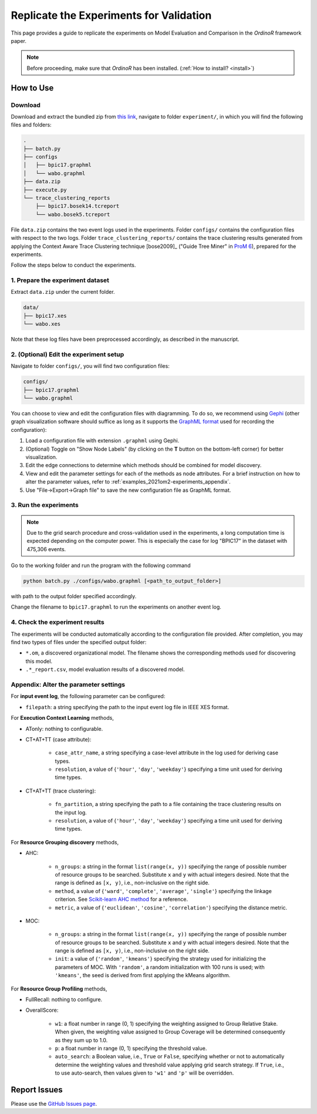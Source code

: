 .. _examples_2021om2-experiments:

Replicate the Experiments for Validation
========================================

This page provides a guide to replicate the experiments on Model
Evaluation and Comparison in the *OrdinoR* framework paper.

.. note::
   Before proceeding, make sure that *OrdinoR* has been installed.
   (:ref:`How to install? <install>`)

How to Use
----------

Download
^^^^^^^^
Download and extract the bundled zip from
`this link <https://github.com/roy-jingyang/Org-om2_experiments/archive/refs/heads/master.zip>`_,
navigate to folder ``experiment/``, in which you will find the 
following files and folders:

.. code-block:: bash

    .
    ├── batch.py
    ├── configs
    │   ├── bpic17.graphml
    │   └── wabo.graphml
    ├── data.zip
    ├── execute.py
    └── trace_clustering_reports
        ├── bpic17.bosek14.tcreport
        └── wabo.bosek5.tcreport

File ``data.zip`` contains the two event logs used in the experiments.
Folder ``configs/`` contains the configuration files with respect to the
two logs. 
Folder ``trace_clustering_reports/`` contains the trace clustering results
generated from applying the Context Aware Trace Clustering technique
[bose2009]_ ("Guide Tree Miner" in `ProM 6
<http://www.promtools.org/doku.php>`_), prepared for the experiments.

Follow the steps below to conduct the experiments.

1. Prepare the experiment dataset
^^^^^^^^^^^^^^^^^^^^^^^^^^^^^^^^^
Extract ``data.zip`` under the current folder.

.. code-block:: bash

    data/
    ├── bpic17.xes
    └── wabo.xes

Note that these log files have been preprocessed accordingly, as
described in the manuscript.

2. (Optional) Edit the experiment setup
^^^^^^^^^^^^^^^^^^^^^^^^^^^^^^^^^^^^^^^
Navigate to folder ``configs/``, you will find two configuration files:

.. code-block:: bash

    configs/
    ├── bpic17.graphml
    └── wabo.graphml

You can choose to view and edit the configuration files with 
diagramming. To do so, we recommend using 
`Gephi <https://gephi.org/>`_ (other graph visualization software should 
suffice as long as it supports the 
`GraphML format <https://gephi.org/users/supported-graph-formats/graphml-format/>`_ 
used for recording the configuration):

1. Load a configuration file with extension ``.graphml`` using Gephi.
2. (Optional) Toggle on "Show Node Labels" (by clicking on the **T** 
   button on the bottom-left corner) for better visualization.
   |fig:overview|
3. Edit the edge connections to determine which methods should be 
   combined for model discovery.
4. View and edit the parameter settings for each of the methods as node 
   attributes. For a brief instruction on how to alter the parameter 
   values, refer to :ref:`examples_2021om2-experiments_appendix`.
   |fig:edit|
5. Use "File->Export->Graph file" to save the new configuration file as 
   GraphML format. 
   |fig:export|

.. |fig:overview| image:: 2021om2_gephi_overview.png
   :align: middle

.. |fig:edit| image:: 2021om2_gephi_overview-edit.png
   :align: middle

.. |fig:export| image:: 2021om2_gephi_overview-export.png
   :align: middle


3. Run the experiments
^^^^^^^^^^^^^^^^^^^^^^

.. note::
    Due to the grid search procedure and cross-validation used in the
    experiments, a long computation time is expected depending on the
    computer power. This is especially the case for log "BPIC17" in the
    dataset with 475,306 events.

Go to the working folder and run the program with the following command

.. code-block:: bash

    python batch.py ./configs/wabo.graphml [<path_to_output_folder>]

with path to the output folder specified accordingly.

Change the filename to ``bpic17.graphml`` to run the experiments on
another event log.

4. Check the experiment results
^^^^^^^^^^^^^^^^^^^^^^^^^^^^^^^^^
The experiments will be conducted automatically according to the 
configuration file provided. After completion, you may find two types of 
files under the specified output folder:

* ``*.om``, a discovered organizational model. The filename shows the
  corresponding methods used for discovering this model.
* ``.*_report.csv``, model evaluation results of a discovered model.


.. _examples_2021om2-experiments_appendix:

Appendix: Alter the parameter settings
^^^^^^^^^^^^^^^^^^^^^^^^^^^^^^^^^^^^^^

For **input event log**, the following parameter can be configured:

* ``filepath``: a string specifying the path to the input event log file 
  in IEEE XES format.

For **Execution Context Learning** methods,

* ATonly: nothing to configurable.
* CT+AT+TT (case attribute):

    * ``case_attr_name``, a string specifying a case-level attribute in 
      the log used for deriving case types.
    * ``resolution``, a value of {``'hour'``, ``'day'``, ``'weekday'``}
      specifying a time unit used for deriving time types.

* CT+AT+TT (trace clustering):
    
    * ``fn_partition``, a string specifying the path to a file 
      containing the trace clustering results on the input log.
    * ``resolution``, a value of {``'hour'``, ``'day'``, ``'weekday'``}
      specifying a time unit used for deriving time types.

For **Resource Grouping discovery** methods,

* AHC:

    * ``n_groups``: a string in the format ``list(range(x, y))`` 
      specifying the range of possible number of resource groups to be 
      searched. Substitute ``x`` and ``y`` with actual integers desired. 
      Note that the range is defined as ``[x, y)``, i.e., non-inclusive on 
      the right side.
    * ``method``, a value of {``'ward'``, ``'complete'``, ``'average'``, 
      ``'single'``} specifying the linkage criterion. See 
      `Scikit-learn AHC method <https://scikit-learn.org/stable/modules/clustering.html#hierarchical-clustering>`_ 
      for a reference.
    * ``metric``, a value of {``'euclidean'``, ``'cosine'``, 
      ``'correlation'``} specifying the distance metric.

* MOC:

    * ``n_groups``: a string in the format ``list(range(x, y))`` 
      specifying the range of possible number of resource groups to be 
      searched. Substitute ``x`` and ``y`` with actual integers desired. 
      Note that the range is defined as ``[x, y)``, i.e., non-inclusive on 
      the right side.

    * ``init``: a value of {``'random'``, ``'kmeans'``} specifying the 
      strategy used for initializing the parameters of MOC. With 
      ``'random'``, a random initialization with 100 runs is used; with 
      ``'kmeans'``, the seed is derived from first applying the kMeans 
      algorithm.


For **Resource Group Profiling** methods,

* FullRecall: nothing to configure.
* OverallScore:

    * ``w1``: a float number in range (0, 1) specifying the weighting 
      assigned to Group Relative Stake. When given, the weighting value 
      assigned to Group Coverage will be determined consequently as they 
      sum up to 1.0.

    * ``p``: a float number in range (0, 1) specifying the threshold 
      value.
    
    * ``auto_search``: a Boolean value, i.e., ``True`` or ``False``, 
      specifying whether or not to automatically determine the weighting 
      values and threshold value applying grid search strategy. If 
      ``True``, i.e., to use auto-search, then values given to 
      ``'w1'`` and ``'p'`` will be overridden.


Report Issues
-------------
Please use the `GitHub Issues page
<https://github.com/roy-jingyang/Org-om2_experiments/issues>`_.
